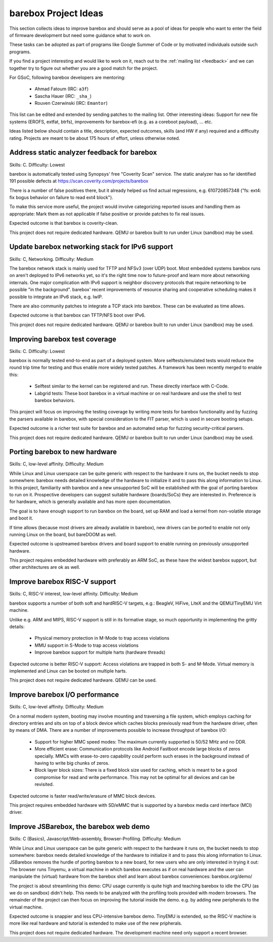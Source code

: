 #####################
barebox Project Ideas
#####################

This section collects ideas to improve barebox and should serve as a pool
of ideas for people who want to enter the field of firmware development
but need some guidance what to work on.

These tasks can be adopted as part of programs like Google Summer of Code
or by motivated individuals outside such programs.

If you find a project interesting and would like to work on it, reach out
to the :ref:`mailing list <feedback>` and we can together
try to figure out whether you are a good match for the project.

For GSoC, following barebox developers are mentoring:

  - Ahmad Fatoum (IRC: ``a3f``)
  - Sascha Hauer (IRC: ``_sha_``)
  - Rouven Czerwinski (IRC: ``Emantor``)

This list can be edited and extended by sending patches to the mailing list.
Other interesting ideas: Support for new file systems (EROFS, extfat, btrfs),
improvements for barebox-efi (e.g. as a coreboot payload), ... etc.

Ideas listed below should contain a title, description, expected outcomes,
skills (and HW if any) required and a difficulty rating.
Projects are meant to be about 175 hours of effort, unless otherwise noted.

Address static analyzer feedback for barebox
============================================

Skills: C. Difficulty: Lowest

barebox is automatically tested using Synopsys' free "Coverity Scan" service.
The static analyzer has so far identified 191 possible defects at
https://scan.coverity.com/projects/barebox

There is a number of false positives there, but it already helped us
find actual regressions, e.g. 610720857348 ("fs: ext4: fix bogus behavior
on failure to read ext4 block").

To make this service more useful, the project would involve categorizing
reported issues and handling them as appropriate: Mark them as not applicable
if false positive or provide patches to fix real issues.

Expected outcome is that barebox is coverity-clean.

This project does not require dedicated hardware. QEMU or barebox built
to run under Linux (sandbox) may be used.

Update barebox networking stack for IPv6 support
================================================

Skills: C, Networking. Difficulty: Medium

The barebox network stack is mainly used for TFTP and NFSv3 (over UDP) boot.
Most embedded systems barebox runs on aren't deployed to IPv6 networks yet,
so it's the right time now to future-proof and learn more about networking
internals. One major complication with IPv6 support is neighbor discovery
protocols that require networking to be possible "in the background".
barebox' recent improvements of resource sharing and cooperative scheduling
makes it possible to integrate an IPv6 stack, e.g. lwIP.

There are also community patches to integrate a TCP stack into barebox.
These can be evaluated as time allows.

Expected outcome is that barebox can TFTP/NFS boot over IPv6.

This project does not require dedicated hardware. QEMU or barebox built
to run under Linux (sandbox) may be used.

Improving barebox test coverage
===============================

Skills: C. Difficulty: Lowest

barebox is normally tested end-to-end as part of a deployed system.
More selftests/emulated tests would reduce the round trip time for testing
and thus enable more widely tested patches. A framework has been recently
merged to enable this:

    * Selftest similar to the kernel can be registered and run. These
      directly interface with C-Code.
    * Labgrid tests: These boot barebox in a virtual machine or on real
      hardware and use the shell to test barebox behaviors.

This project will focus on improving the testing coverage by writing more
tests for barebox functionality and by fuzzing the parsers available in
barebox, with special consideration to the FIT parser, which is used in
secure booting setups.

Expected outcome is a richer test suite for barebox and an automated
setup for fuzzing security-critical parsers.

This project does not require dedicated hardware. QEMU or barebox built
to run under Linux (sandbox) may be used.

Porting barebox to new hardware
===============================

Skills: C, low-level affinity. Difficulty: Medium

While Linux and Linux userspace can be quite generic with respect to the
hardware it runs on, the bucket needs to stop somewhere: barebox needs
detailed knowledge of the hardware to initialize it and to pass this
along information to Linux. In this project, familiarity with barebox
and a new unsupported SoC will be established with the goal of porting
barebox to run on it. Prospective developers can suggest suitable
hardware (boards/SoCs) they are interested in. Preference is for
hardware, which is generally available and has more open documentation.

The goal is to have enough support to run barebox on the board, set up
RAM and load a kernel from non-volatile storage and boot it.

If time allows (because most drivers are already available in barebox),
new drivers can be ported to enable not only running Linux on the board,
but bareDOOM as well.

Expected outcome is upstreamed barebox drivers and board support to
enable running on previously unsupported hardware.

This project requires embedded hardware with preferably an ARM SoC, as
these have the widest barebox support, but other architectures are ok
as well.

Improve barebox RISC-V support
==============================

Skills: C, RISC-V interest, low-level affinity. Difficulty: Medium

barebox supports a number of both soft and hardRISC-V targets,
e.g.: BeagleV, HiFive, LiteX and the QEMU/TinyEMU Virt machine.

Unlike e.g. ARM and MIPS, RISC-V support is still in its formative
stage, so much opportunity in implementing the gritty details:

    - Physical memory protection in M-Mode to trap access violations
    - MMU support in S-Mode to trap access violations
    - Improve barebox support for multiple harts (hardware threads)

Expected outcome is better RISC-V support: Access violations are
trapped in both S- and M-Mode. Virtual memory is implemented and
Linux can be booted on multiple harts.

This project does not require dedicated hardware. QEMU can be used.

Improve barebox I/O performance
===============================

Skills: C, low-level affinity. Difficulty: Medium

On a normal modern system, booting may involve mounting and traversing
a file system, which employs caching for directory entries and sits
on top of a block device which caches blocks previously read from the
hardware driver, often by means of DMA. There are a number of improvements
possible to increase throughput of barebox I/O:

    - Support for higher MMC speed modes: The maximum currently supported
      is 50/52 MHz and no DDR.
    - More efficient erase: Communication protocols like Android Fastboot
      encode large blocks of zeros specially. MMCs with erase-to-zero
      capability could perform such erases in the background instead
      of having to write big chunks of zeros.
    - Block layer block sizes: There is a fixed block size used for
      caching, which is meant to be a good compromise for read
      and write performance. This may not be optimal for all devices
      and can be revisited.

Expected outcome is faster read/write/erasure of MMC block devices.

This project requires embedded hardware with SD/eMMC that is supported
by a barebox media card interface (MCI) driver.

Improve JSBarebox, the barebox web demo
=======================================

Skills: C (Basics), Javascript/Web-assembly, Browser-Profiling. Difficulty: Medium

While Linux and Linux userspace can be quite generic with respect to the
hardware it runs on, the bucket needs to stop somewhere: barebox needs
detailed knowledge of the hardware to initialize it and to pass this
along information to Linux. JSBarebox removes the hurdle of porting
barebox to a new board, for new users who are only interested in
trying it out: The browser runs Tinyemu, a virtual machine in which
barebox executes as if on real hardware and the user can manipulate the
(virtual) hardware from the barebox shell and learn about barebox
conveniences: barebox.org/demo/

The project is about streamlining this demo: CPU usage currently is
quite high and teaching barebox to idle the CPU (as we do on sandbox)
didn't help. This needs to be analyzed with the profiling tools
provided with modern browsers. The remainder of the project can then
focus on improving the tutorial inside the demo. e.g. by adding new
peripherals to the virtual machine.

Expected outcome is snappier and less CPU-intensive barebox demo.
TinyEMU is extended, so the RISC-V machine is more like real
hardware and tutorial is extended to make use of the new pripherals.

This project does not require dedicated hardware. The development
machine need only support a recent browser.
